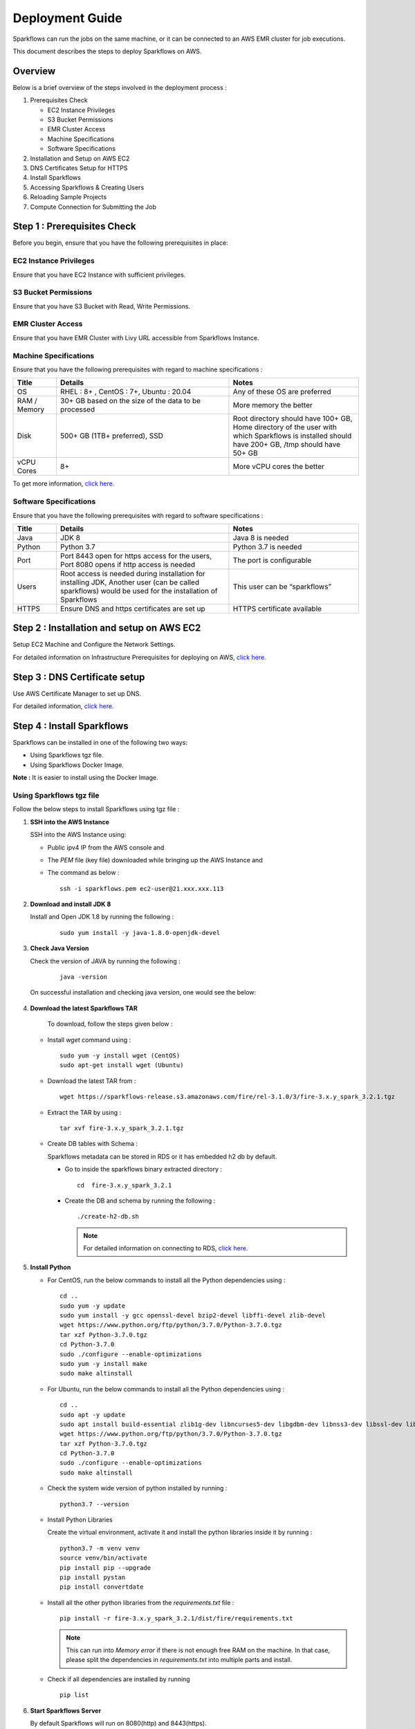 Deployment Guide
======

Sparkflows can run the jobs on the same machine, or it can be connected to an AWS EMR cluster for job executions. 

This document describes the steps to deploy Sparkflows on AWS.

Overview
++++
Below is a brief overview of the steps involved in the deployment process :

#. Prerequisites Check
  
   * EC2 Instance Privileges
   * S3 Bucket Permissions 
   * EMR Cluster Access
   * Machine Specifications
   * Software Specifications
#. Installation and Setup on AWS EC2
#. DNS Certificates Setup for HTTPS
#. Install Sparkflows
#. Accessing Sparkflows & Creating Users
#. Reloading Sample Projects
#. Compute Connection for Submitting the Job

Step 1 : Prerequisites Check
++++

Before you begin, ensure that you have the following prerequisites in place:

**EC2 Instance Privileges**
-------
Ensure that you have EC2 Instance with sufficient privileges.

**S3 Bucket Permissions**
--------
Ensure that you have S3 Bucket with Read, Write Permissions.

**EMR Cluster Access**
---------
Ensure that you have EMR Cluster with Livy URL accessible from Sparkflows Instance.

**Machine Specifications**
---------
Ensure that you have the following prerequisites with regard to machine specifications :

.. list-table:: 
   :widths: 10 40 30
   :header-rows: 1

   * - Title
     - Details
     - Notes
   * - OS
     - RHEL : 8+ , CentOS : 7+, Ubuntu : 20.04
     - Any of these OS are preferred
   * - RAM / Memory
     - 30+ GB based on the size of the data to be processed
     - More memory the better
   * - Disk
     - 500+ GB (1TB+ preferred), SSD
     - Root directory should have 100+ GB, Home directory of the user with which Sparkflows is installed should have 200+ GB, /tmp should have 50+ GB
   * - vCPU Cores
     - 8+
     - More vCPU cores the better

To get more information, `click here. <https://docs.sparkflows.io/en/latest/installation/installation/infrastructure.html>`_


**Software Specifications**
------
Ensure that you have the following prerequisites with regard to software specifications :

.. list-table:: 
   :widths: 10 40 30
   :header-rows: 1

   * - Title
     - Details
     - Notes
   * - Java
     - JDK 8
     - Java 8 is needed
   * - Python
     - Python 3.7
     - Python 3.7 is needed
   * - Port
     - Port 8443 open for https access for the users, Port 8080 opens if http access is needed
     - The port is configurable
   * - Users
     - Root access is needed during installation for installing JDK, Another user (can be called sparkflows) would be used for the installation of Sparkflows
     - This user can be “sparkflows”
   * - HTTPS
     - Ensure DNS and https certificates are set up
     - HTTPS certificate available

Step 2 : Installation and setup on AWS EC2
++++
Setup EC2 Machine and Configure the Network Settings.

For detailed information on Infrastructure Prerequisites for deploying on AWS, `click here. <https://docs.sparkflows.io/en/latest/installation/installation/infrastructure.html>`_

Step 3 : DNS Certificate setup
++++
Use AWS Certificate Manager to set up DNS.

For detailed information, `click here. <https://docs.sparkflows.io/en/latest/aws/admin-guide/configuring-aws-certificate.html>`_


Step 4 : Install Sparkflows
++++
Sparkflows can be installed in one of the following two ways:

* Using Sparkflows tgz file.
* Using Sparkflows Docker Image.

**Note :** It is easier to install using the Docker Image.

**Using Sparkflows tgz file**
------
Follow the below steps to install Sparkflows using tgz file :

#. **SSH into the AWS Instance**
   
   SSH into the AWS Instance using:

   * Public ipv4 IP from the AWS console and 
   * The `PEM` file (key file) downloaded while bringing up the AWS Instance and
   * The command as below :
     ::
         ssh -i sparkflows.pem ec2-user@21.xxx.xxx.113

#. **Download and install JDK 8**

   Install and Open JDK 1.8 by running the following :
       
     ::
         
         sudo yum install -y java-1.8.0-openjdk-devel

#. **Check Java Version**
   
   Check the version of JAVA by running the following :

     :: 
      
         java -version

   On successful installation and checking java version, one would see the below:

      .. figure:: ../../_assets/aws/aws-deployment/install.png
         :alt: aws-deployment
         :width: 60%

#. **Download the latest Sparkflows TAR**
   
    To download, follow the steps given below :

   * Install `wget` command using :
     ::

        sudo yum -y install wget (CentOS)
        sudo apt-get install wget (Ubuntu)

   * Download the latest TAR from :
     ::

        wget https://sparkflows-release.s3.amazonaws.com/fire/rel-3.1.0/3/fire-3.x.y_spark_3.2.1.tgz

   * Extract the TAR by using :
     ::

       tar xvf fire-3.x.y_spark_3.2.1.tgz


   * Create DB tables with Schema :
     
     Sparkflows metadata can be stored in RDS or it has embedded h2 db by default.
     
     * Go to inside the sparkflows binary extracted directory :
       ::
          cd  fire-3.x.y_spark_3.2.1

     * Create the DB and schema by running the following :
       ::
          ./create-h2-db.sh

       .. Note:: For detailed information on connecting to RDS, `click here. <https://docs.sparkflows.io/en/latest/installation/configuration/database/mysql-db.html#>`_

#. **Install Python**
   
   * For CentOS, run the below commands to install all the Python dependencies using :
     ::
        cd ..
        sudo yum -y update
        sudo yum install -y gcc openssl-devel bzip2-devel libffi-devel zlib-devel
        wget https://www.python.org/ftp/python/3.7.0/Python-3.7.0.tgz
        tar xzf Python-3.7.0.tgz
        cd Python-3.7.0
        sudo ./configure --enable-optimizations
        sudo yum -y install make
        sudo make altinstall

   * For Ubuntu, run the below commands to install all the Python dependencies using :
     ::
        cd ..
        sudo apt -y update
        sudo apt install build-essential zlib1g-dev libncurses5-dev libgdbm-dev libnss3-dev libssl-dev libsqlite3-dev libreadline-dev libffi-dev wget libbz2-dev
        wget https://www.python.org/ftp/python/3.7.0/Python-3.7.0.tgz
        tar xzf Python-3.7.0.tgz
        cd Python-3.7.0
        sudo ./configure --enable-optimizations
        sudo make altinstall

   * Check the system wide version of python installed by running : 
     ::
        python3.7 --version

   * Install Python Libraries
     
     Create the virtual environment, activate it and install the python libraries inside it by running :
     ::
        python3.7 -m venv venv
        source venv/bin/activate
        pip install pip --upgrade
        pip install pystan
        pip install convertdate

   * Install all the other python libraries from the `requirements.txt` file :
     ::
        pip install -r fire-3.x.y_spark_3.2.1/dist/fire/requirements.txt

     .. Note:: This can run into `Memory error` if there is not enough free RAM on the machine. In that case, please split the dependencies in `requirements.txt` into multiple parts and install.

   * Check if all dependencies are installed by running
     ::
        pip list

#. **Start Sparkflows Server**

   By default Sparkflows will run on 8080(http) and 8443(https). 

   To adjust and personalize the port settings :

   You can modify the configurations in the **application.properties** file located within **fire-3.x.y_spark_3.2.1.tgz/conf**.

   Start the Sparkflows server by running the below
     
       ::
         
            ./run-fire-server.sh start

**Using Sparkflows Docker Image**
------
Sparkflows can be installed and run on Linux (Ubuntu) using the Docker image from the Docker Hub.

To download Sparkflows using Docker Image, follow the steps given below :

#. **Download and install Docker on your Linux machine**

   * Docker Desktop (https://docs.docker.com/engine/install/)
      * Download the Docker CE
      * Verify that the docker is up and running and the the docker version by running the following :
        ::
            docker --version
     
      * Executing the Docker Command Without Sudo(Optional) :
        ::
           sudo usermod -aG docker ${USER}

#. **Installation Steps**

   * Set up the environment variables. The local mount directory is (**/home/username/sparkflows**).

     Create this directory by using **mkdir** in the below docker run command. 

     Please update it to directory structure on your machine. 

     Replace **XX** with the Sparkflows version you want to install :
     ::
        export SPARK_VERSION=3.2.1
        export RELEASE_VERSION=3.X.XX
        export FIRE_VERSION=3.1.0
        export SPARKFLOWS_ROOT=/home/username/sparkflows

   * Pull the latest Sparkflows docker image from Docker hub :
     ::
         docker pull sparkflows/fire:py_${SPARK_VERSION}_${RELEASE_VERSION}


   * Start the docker image using the docker run command below :
  
     The local mount directory is (**/home/username/sparkflows**) in the below docker run command. 

     Please update it to directory structure on your machine. 

     Reduce/Increase the memory allocated to a lower value depending on the RAM on the machine. 

     Eg: Using ``-m 8g`` will allocate 8GB to the Sparkflows container.
     ::
        docker run -m 16g -p 8080:8080 -p 9443:9443 \
        -v ${SPARKFLOWS_ROOT}:/usr/local/fire-${RELEASE_VERSION}_spark_${SPARK_VERSION} \
        -e KEYSTORE_PASSWORD=12345678 \
        -e FIRE_HTTP_PORT=8080 \
        -e FIRE_HTTPS_PORT=9443 \
        -e FIRE_VERSION=${FIRE_VERSION} \
        sparkflows/fire:py_${SPARK_VERSION}_${RELEASE_VERSION}

     **Note :** We recommend 16GB or above.
     
     For detailed information, `click here. <https://docs.sparkflows.io/en/latest/installation/installation/docker-linux-install.html>`_


Step 5 : Accessing Sparkflows & Creating Users
++++
Pick the public IP or DNS of the machine from AWS Console -> Instances and hit the URL: http://sparkflows_IP:8080

By default Sparkflows comes with default user **admin** and **test** with default password as **admin** and **test** respectively.

If you want to create new users, it can be done from Sparkflows **Administration Tab** by choosing **Users** as shown in the image below :

   .. figure:: ../../_assets/aws/livy/administration.PNG
      :alt: livy
      :width: 60%

Step 6 : Reloading Sample Project
++++

Fire Insights by default comes with sample Project which can be reloaded in Fire Insight application.

For detailed information, `click here. <https://docs.sparkflows.io/en/latest/installation/installation/load-sample-projects.html>`_

Step 7 : Submitting Jobs to EMR Cluster
++++
By default Sparkflows job can be submitted on the local machine itself. 

It can be configured to submit the jobs to AWS EMR cluster for scalability.

For more information, `click here. <https://docs.sparkflows.io/en/latest/aws/admin-guide/emr-livy/index.html>`_


Additional requirements
++++

* The machine needs to have access to the Internet only to install dependencies. 

* Access to S3 bucket to store the data(optional).

* If using S3 as a data source, the IAM role for S3 bucket should be added to the EC2 instance created for Sparkflows.

For more information, `click here. <https://docs.sparkflows.io/en/latest/aws/admin-guide/aws-ec2-configure.html>`_

